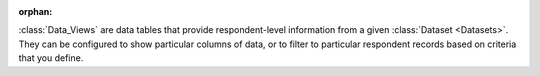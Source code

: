 :orphan:

:class:`Data_Views` are data tables that provide respondent-level information
from a given :class:`Dataset <Datasets>`. They can be configured to show
particular columns of data, or to filter to particular respondent records based
on criteria that you define.
